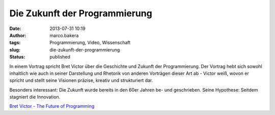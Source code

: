 Die Zukunft der Programmierung
##############################
:date: 2013-07-31 10:19
:author: marco.bakera
:tags: Programmierung, Video, Wissenschaft
:slug: die-zukunft-der-programmierung
:status: published

In einem Vortrag spricht Bret Victor über die Geschichte und Zukunft der
Programmierung. Der Vortrag hebt sich sowohl inhaltlich wie auch in
seiner Darstellung und Rhetorik von anderen Vorträgen dieser Art ab -
Victor weiß, wovon er spricht und stellt seine Visionen präzise, kreativ
und strukturiert dar.

Besonders interessant: Die Zukunft wurde bereits in den 60er Jahren be-
und geschrieben. Seine Hypothese: Seitdem stagniert die Innovation.

`Bret Victor - The Future of
Programming <http://www.vimeo.com/71278954?pg=embed&sec=71278954>`__


